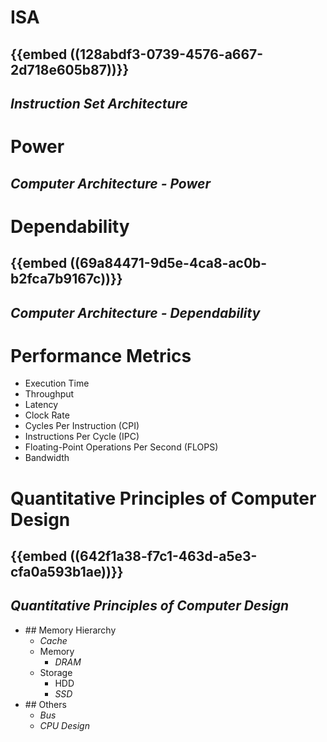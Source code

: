 * ISA
:PROPERTIES:
:heading: 2
:END:
** {{embed ((128abdf3-0739-4576-a667-2d718e605b87))}}
** [[Instruction Set Architecture]]
* Power
:PROPERTIES:
:heading: 2
:END:
** [[Computer Architecture - Power]]
* Dependability
:PROPERTIES:
:heading: 2
:END:
** {{embed ((69a84471-9d5e-4ca8-ac0b-b2fca7b9167c))}}
** [[Computer Architecture - Dependability]]
* Performance Metrics
:PROPERTIES:
:heading: 2
:collapsed: true
:END:
	- Execution Time
	- Throughput
	- Latency
	- Clock Rate
	- Cycles Per Instruction (CPI)
	- Instructions Per Cycle (IPC)
	- Floating-Point Operations Per Second (FLOPS)
	- Bandwidth
* Quantitative Principles of Computer Design
:PROPERTIES:
:heading: 2
:END:
** {{embed ((642f1a38-f7c1-463d-a5e3-cfa0a593b1ae))}}
** [[Quantitative Principles of Computer Design]]
- ## Memory Hierarchy
	- [[Cache]]
	- Memory
		- [[DRAM]]
	- Storage
		- HDD
		- [[SSD]]
- ## Others
	- [[Bus]]
	- [[CPU Design]]